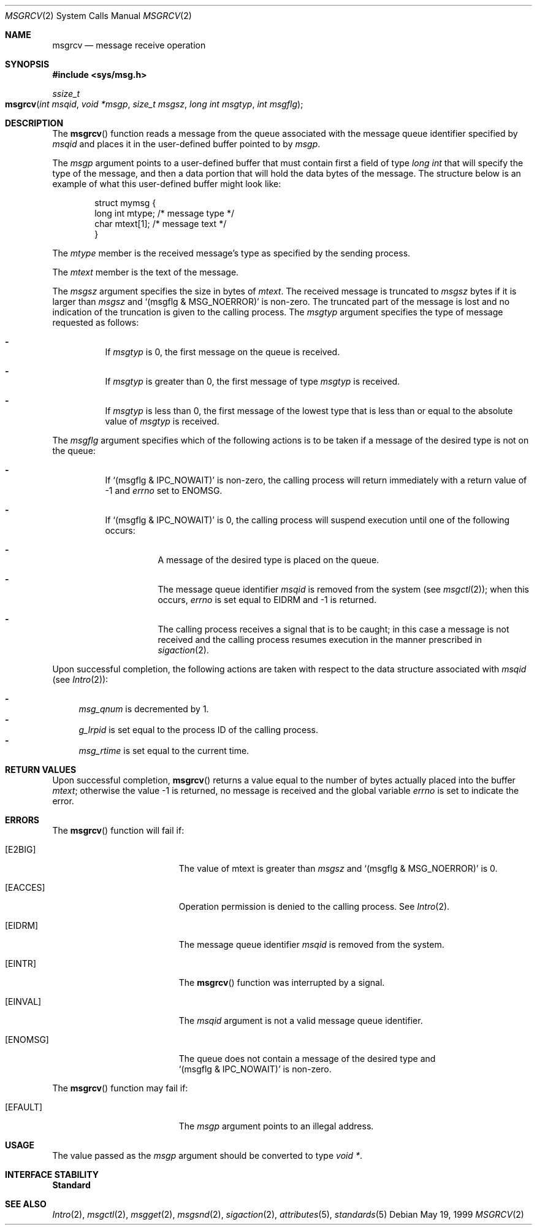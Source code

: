 .\"
.\" Sun Microsystems, Inc. gratefully acknowledges The Open Group for
.\" permission to reproduce portions of its copyrighted documentation.
.\" Original documentation from The Open Group can be obtained online at
.\" http://www.opengroup.org/bookstore/.
.\"
.\" The Institute of Electrical and Electronics Engineers and The Open
.\" Group, have given us permission to reprint portions of their
.\" documentation.
.\"
.\" In the following statement, the phrase ``this text'' refers to portions
.\" of the system documentation.
.\"
.\" Portions of this text are reprinted and reproduced in electronic form
.\" in the SunOS Reference Manual, from IEEE Std 1003.1, 2004 Edition,
.\" Standard for Information Technology -- Portable Operating System
.\" Interface (POSIX), The Open Group Base Specifications Issue 6,
.\" Copyright (C) 2001-2004 by the Institute of Electrical and Electronics
.\" Engineers, Inc and The Open Group.  In the event of any discrepancy
.\" between these versions and the original IEEE and The Open Group
.\" Standard, the original IEEE and The Open Group Standard is the referee
.\" document.  The original Standard can be obtained online at
.\" http://www.opengroup.org/unix/online.html.
.\"
.\" This notice shall appear on any product containing this material.
.\"
.\" The contents of this file are subject to the terms of the
.\" Common Development and Distribution License (the "License").
.\" You may not use this file except in compliance with the License.
.\"
.\" You can obtain a copy of the license at usr/src/OPENSOLARIS.LICENSE
.\" or http://www.opensolaris.org/os/licensing.
.\" See the License for the specific language governing permissions
.\" and limitations under the License.
.\"
.\" When distributing Covered Code, include this CDDL HEADER in each
.\" file and include the License file at usr/src/OPENSOLARIS.LICENSE.
.\" If applicable, add the following below this CDDL HEADER, with the
.\" fields enclosed by brackets "[]" replaced with your own identifying
.\" information: Portions Copyright [yyyy] [name of copyright owner]
.\"
.\"
.\" Copyright 1989 AT&T
.\" Portions Copyright (c) 1992, X/Open Company Limited  All Rights Reserved
.\" Copyright (c) 1999, Sun Microsystems, Inc.  All Rights Reserved.
.\"
.Dd May 19, 1999
.Dt MSGRCV 2
.Os
.Sh NAME
.Nm msgrcv
.Nd message receive operation
.Sh SYNOPSIS
.In sys/msg.h
.Ft ssize_t
.Fo msgrcv
.Fa "int msqid"
.Fa "void *msgp"
.Fa "size_t msgsz"
.Fa "long int msgtyp"
.Fa "int msgflg"
.Fc
.Sh DESCRIPTION
The
.Fn msgrcv
function reads a message from the queue associated with the
message queue identifier specified by
.Fa msqid
and places it in the user-defined buffer pointed to by
.Fa msgp .
.Pp
The
.Fa msgp
argument points to a user-defined buffer that must contain first
a field of type
.Vt "long int"
that will specify the type of the message, and then a data portion that will
hold the data bytes of the message.
The structure below is an example of what this user-defined buffer might look
like:
.Bd -literal -offset indent
struct mymsg {
        long int    mtype;     /* message type */
        char        mtext[1];  /* message text */
}
.Ed
.Pp
The
.Va mtype
member is the received message's type as specified by the sending process.
.Pp
The
.Va mtext
member is the text of the message.
.Pp
The
.Fa msgsz
argument specifies the size in bytes of
.Va mtext .
The
received message is truncated to
.Fa msgsz
bytes if it is larger than
.Fa msgsz
and
.Ql Pq msgflg & MSG_NOERROR
is non-zero.
The truncated part of the message is lost and no indication of the truncation
is given to the calling process.
The
.Fa msgtyp
argument specifies the type of message requested as follows:
.Bl -dash -width Ds
.It
If
.Fa msgtyp
is 0, the first message on the queue is received.
.It
If
.Fa msgtyp
is greater than 0, the first message of type
.Fa msgtyp
is received.
.It
If
.Fa msgtyp
is less than 0, the first message of the lowest type that is less than or equal
to the absolute value of
.Fa msgtyp
is received.
.El
.Pp
The
.Fa msgflg
argument specifies which of the following actions is to be
taken if a message of the desired type is not on the queue:
.Bl -dash -width Ds
.It
If
.Ql Pq msgflg & IPC_NOWAIT
is non-zero, the calling process will return immediately with a return value of
-1 and
.Va errno
set to
.Er ENOMSG .
.It
If
.Ql Pq msgflg & IPC_NOWAIT
is 0, the calling process will suspend execution until one of the following
occurs:
.Bl -dash -width Ds
.It
A message of the desired type is placed on the queue.
.It
The message queue identifier
.Fa msqid
is removed from the system
.Pq see Xr msgctl 2 ;
when this occurs,
.Va errno
is set equal to
.Er EIDRM
and -1 is returned.
.It
The calling process receives a signal that is to be caught; in this case a
message is not received and the calling process resumes execution in the manner
prescribed in
.Xr sigaction 2 .
.El
.El
.Pp
Upon successful completion, the following actions are taken with respect to the
data structure associated with
.Fa msqid Pq see Xr Intro 2 :
.Pp
.Bl -dash -compact
.It
.Va msg_qnum
is decremented by 1.
.It
.Va g_lrpid
is set equal to the process ID of the calling process.
.It
.Va msg_rtime
is set equal to the current time.
.El
.Sh RETURN VALUES
Upon successful completion,
.Fn msgrcv
returns a value equal to the number
of bytes actually placed into the buffer
.Va mtext ;
otherwise the value -1 is returned, no message is received
and the global variable
.Va errno
is set to indicate the error.
.Sh ERRORS
The
.Fn msgrcv
function will fail if:
.Bl -tag -width Er
.It Bq Er E2BIG
The value of mtext is greater than
.Fa msgsz
and
.Ql Pq msgflg\ &\ MSG_NOERROR
is 0.
.It Bq Er EACCES
Operation permission is denied to the calling process.
See
.Xr Intro 2 .
.It Bq Er EIDRM
The message queue identifier
.Fa msqid
is removed from the system.
.It Bq Er EINTR
The
.Fn msgrcv
function was interrupted by a signal.
.It Bq Er EINVAL
The
.Fa msqid
argument is not a valid message queue identifier.
.It Bq Er ENOMSG
The queue does not contain a message of the desired type and
.Ql Pq msgflg\ &\ IPC_NOWAIT
is non-zero.
.El
.Pp
The
.Fn msgrcv
function may fail if:
.Bl -tag -width Er
.It Bq Er EFAULT
The
.Fa msgp
argument points to an illegal address.
.El
.Sh USAGE
The value passed as the
.Fa msgp
argument should be converted to type
.Vt void * .
.Sh INTERFACE STABILITY
.Sy Standard
.Sh SEE ALSO
.Xr Intro 2 ,
.Xr msgctl 2 ,
.Xr msgget 2 ,
.Xr msgsnd 2 ,
.Xr sigaction 2 ,
.Xr attributes 5 ,
.Xr standards 5
